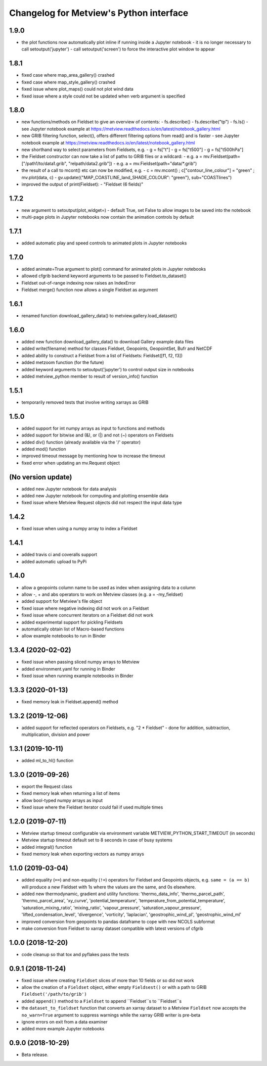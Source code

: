 
Changelog for Metview's Python interface
========================================

1.9.0
------------------
- the plot functions now automatically plot inline if running inside a Jupyter notebook
  - it is no longer necessary to call setoutput('jupyter')
  - call setoutput('screen') to force the interactive plot window to appear

1.8.1
------------------
- fixed case where map_area_gallery() crashed
- fixed case where map_style_gallery() crashed
- fixed issue where plot_maps() could not plot wind data
- fixed issue where a style could not be updated when verb argument is specified


1.8.0
------------------
- new functions/methods on Fieldset to give an overview of contents:
  - fs.describe()
  - fs.describe("tp")
  - fs.ls()
  - see Jupyter notebook example at https://metview.readthedocs.io/en/latest/notebook_gallery.html
- new GRIB filtering function, select(), offers different filtering options from read() and is faster
  - see Jupyter notebook example at https://metview.readthedocs.io/en/latest/notebook_gallery.html
- new shorthand way to select parameters from Fieldsets, e.g.
  - g = fs["t"]
  - g = fs["t500"]
  - g = fs["t500hPa"]
- the Fieldset constructor can now take a list of paths to GRIB files or a wildcard:
  - e.g. a = mv.Fieldset(path=["/path1/to/data1.grib", "relpath/data2.grib"])
  - e.g. a = mv.Fieldset(path="data/*.grib")
- the result of a call to mcont() etc can now be modified, e.g.
  - c = mv.mcont() ; c["contour_line_colour"] = "green" ; mv.plot(data, c)
  - gv.update({"MAP_COASTLINE_land_SHADE_COLOUR": "green"}, sub="COASTlines")
- improved the output of print(Fieldset):
  - "Fieldset (6 fields)"


1.7.2
------------------
- new argument to setoutput(plot_widget=) - default True, set False to allow images to be saved into the notebook
- multi-page plots in Jupyter notebooks now contain the animation controls by default


1.7.1
------------------
- added automatic play and speed controls to animated plots in Jupyter notebooks


1.7.0
------------------
- added animate=True argument to plot() command for animated plots in Jupyter notebooks
- allowed cfgrib backend keyword arguments to be passed to Fieldset.to_dataset()
- Fieldset out-of-range indexing now raises an IndexError
- Fieldset merge() function now allows a single Fieldset as argument


1.6.1
------------------
- renamed function download_gallery_data() to metview.gallery.load_dataset()


1.6.0
------------------
- added new function download_gallery_data() to download Gallery example data files
- added write(filename) method for classes Fieldset, Geopoints, GeopointSet, Bufr and NetCDF
- added ability to construct a Fieldset from a list of Fieldsets: Fieldset([f1, f2, f3])
- added metzoom function (for the future)
- added keyword arguments to setoutput('jupyter') to control output size in notebooks
- added metview_python member to result of version_info() function


1.5.1
------------------
- temporarily removed tests that involve writing xarrays as GRIB 


1.5.0
------------------
- added support for int numpy arrays as input to functions and methods
- added support for bitwise and (&), or (|) and not (~) operators on Fieldsets
- added div() function (already available via the '/' operator)
- added mod() function
- improved timeout message by mentioning how to increase the timeout
- fixed error when updating an  mv.Request object


(No version update)
-------------------
- added new Jupyter notebook for data analysis
- added new Jupyter notebook for computing and plotting ensemble data
- fixed issue where Metview Request objects did not respect the input data type

1.4.2
------------------
- fixed issue when using a numpy array to index a Fieldset

1.4.1
------------------
- added travis ci and coveralls support
- added automatic upload to PyPi

1.4.0
------------------
- allow a geopoints column name to be used as index when assigning data to a column
- allow -, + and abs operators to work on Metview classes (e.g. a = -my_fieldset)
- added support for Metview's file object
- fixed issue where negative indexing did not work on a Fieldset
- fixed issue where concurrent iterators on a Fieldset did not work
- added experimental support for pickling Fieldsets
- automatically obtain list of Macro-based functions
- allow example notebooks to run in Binder

1.3.4 (2020-02-02)
------------------
- fixed issue when passing sliced numpy arrays to Metview
- added environment.yaml for running in Binder
- fixed issue when running example notebooks in Binder


1.3.3 (2020-01-13)
------------------
- fixed memory leak in Fieldset.append() method


1.3.2 (2019-12-06)
------------------
- added support for reflected operators on Fieldsets, e.g. "2 * Fieldset"
  - done for addition, subtraction, multiplication, division and power


1.3.1 (2019-10-11)
------------------
- added ml_to_hl() function


1.3.0 (2019-09-26)
------------------

- export the Request class
- fixed memory leak when returning a list of items
- allow bool-typed numpy arrays as input
- fixed issue where the Fieldset iterator could fail if used multiple times


1.2.0 (2019-07-11)
------------------

- Metview startup timeout configurable via environment variable METVIEW_PYTHON_START_TIMEOUT (in seconds)
- Metview startup timeout default set to 8 seconds in case of busy systems
- added integral() function
- fixed memory leak when exporting vectors as numpy arrays


1.1.0 (2019-03-04)
------------------

- added equality (``==``) and non-equality (``!=``) operators for Fieldset and Geopoints objects, e.g. ``same = (a == b)`` will produce a new Fieldset with 1s where the values are the same, and 0s elsewhere.
- added new thermodynamic, gradient and utility functions: 'thermo_data_info', 'thermo_parcel_path', 'thermo_parcel_area', 'xy_curve', 'potential_temperature', 'temperature_from_potential_temperature', 'saturation_mixing_ratio', 'mixing_ratio', 'vapour_pressure', 'saturation_vapour_pressure', 'lifted_condensation_level', 'divergence', 'vorticity', 'laplacian', 'geostrophic_wind_pl', 'geostrophic_wind_ml'
- improved conversion from geopoints to pandas dataframe to cope with new NCOLS subformat
- make conversion from Fieldset to xarray dataset compatible with latest versions of cfgrib


1.0.0 (2018-12-20)
------------------

- code cleanup so that tox and pyflakes pass the tests


0.9.1 (2018-11-24)
------------------

- fixed issue where creating ``Fieldset`` slices of more than 10 fields or so did not work
- allow the creation of a ``Fieldset`` object, either empty ``Fieldsest()`` or with a path to GRIB ``Fieldset('/path/to/grib')``
- added ``append()`` method to a ``Fieldset`` to append ``Fieldset``s to ``Fieldset``s
- the ``dataset_to_fieldset`` function that converts an xarray dataset to a Metview ``Fieldset`` now accepts the ``no_warn=True`` argument to suppress warnings while the xarray GRIB writer is pre-beta
- ignore errors on exit from a data examiner
- added more example Jupyter notebooks


0.9.0 (2018-10-29)
------------------

- Beta release.
